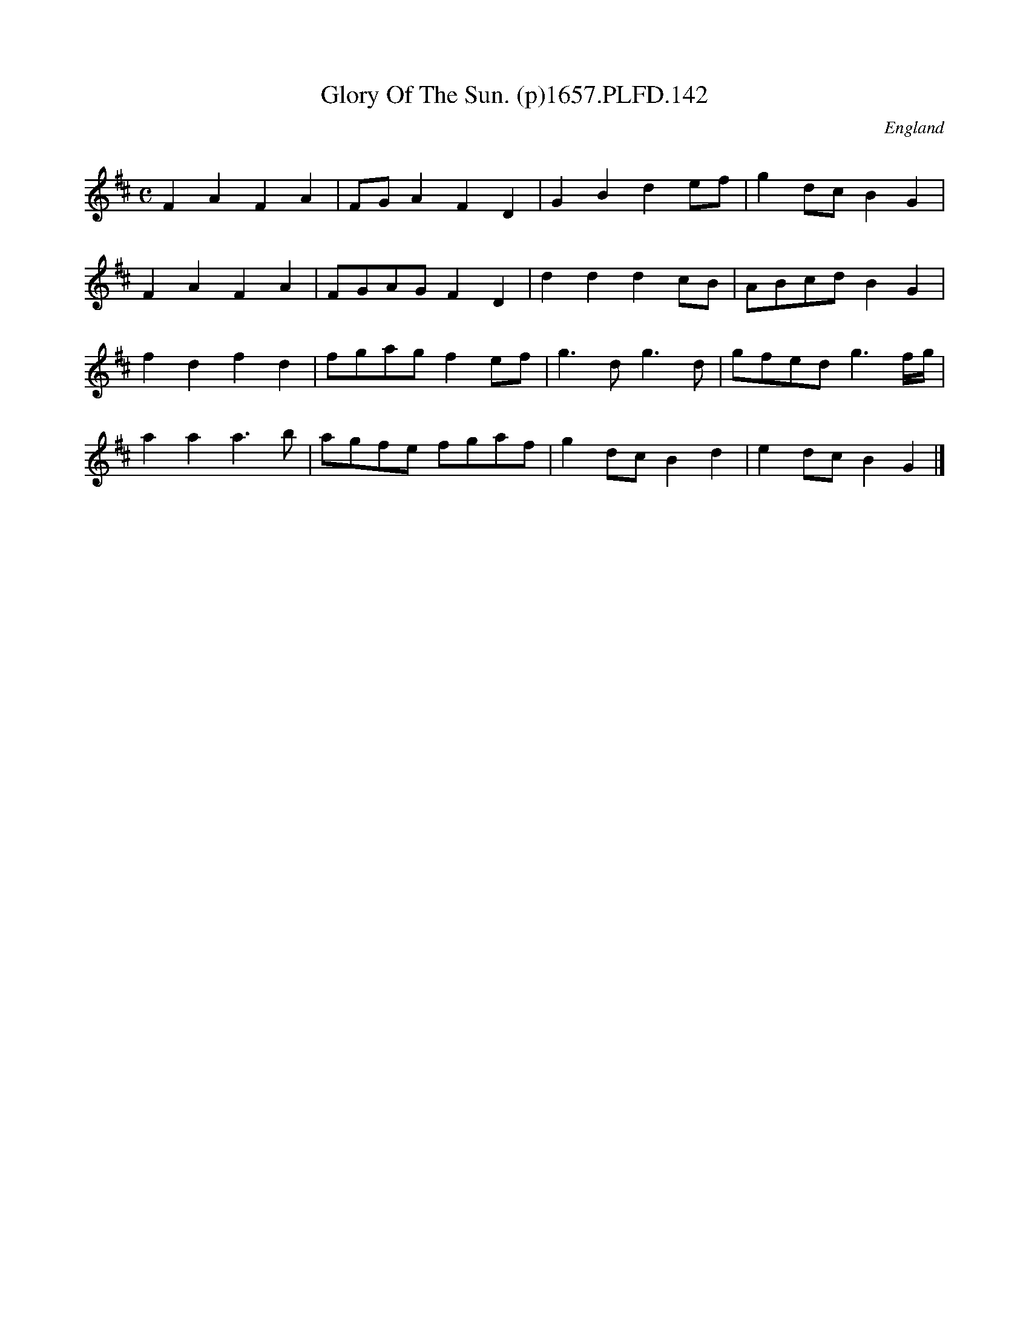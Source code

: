 X:141
T:Glory Of The Sun. (p)1657.PLFD.142
M:C
L:1/4
Q:1/=120
S:Playford, Dancing Master,Supplement to 3rd Ed.,1657
O:England
H:1657.
Z:Chris Partington.
K:D
FAFA | F/G/AFD | GBde/f/ | gd/c/BG |
FAFA | F/G/A/G/FD | dddc/B/ | A/B/c/d/BG |
fdfd | f/g/a/g/fe/f/ | g>dg>d | g/f/e/d/g3/f/4g/4 |
aaa>b | a/g/f/e/ f/g/a/f/ | gd/c/Bd | ed/c/BG |]
